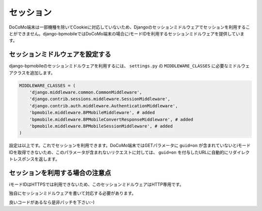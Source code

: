 .. _session:

==========
セッション
==========

DoCoMo端末は一部機種を除いてCookieに対応していないため、Djangoのセッションミドルウェアでセッションを利用することができません。django-bpmobileではDoCoMo端末の場合にiモードIDを利用するセッションミドルウェアを提供しています。

セッションミドルウェアを設定する
================================

django-bpmobileのセッションミドルウェアを利用するには、 ``settings.py`` の ``MIDDLEWARE_CLASSES`` に必要なミドルウェアクラスを追加します。

.. code-block:: python

  MIDDLEWARE_CLASSES = (
      'django.middleware.common.CommonMiddleware',
      'django.contrib.sessions.middleware.SessionMiddleware',
      'django.contrib.auth.middleware.AuthenticationMiddleware',
      'bpmobile.middleware.BPMobileMiddleware', # added
      'bpmobile.middleware.BPMobileConvertResponseMiddleware', # added
      'bpmobile.middleware.BPMobileSessionMiddleware', # added
  )

設定は以上です。これでセッションを利用できます。DoCoMo端末ではGETパラメータに ``guid=on`` が含まれていないとiモードIDを取得できないため、このパラメータが含まれないリクエストに対しては、 ``guid=on`` を付与したURLに自動的にリダイレクトレスポンスを返します。

セッションを利用する場合の注意点
================================

iモードIDはHTTPSでは利用できないため、このセッションミドルウェアはHTTP専用です。

独自にセッションミドルウェアを書いて対応する必要があります。

良いコードがあるなら是非パッチを下さい:-)
